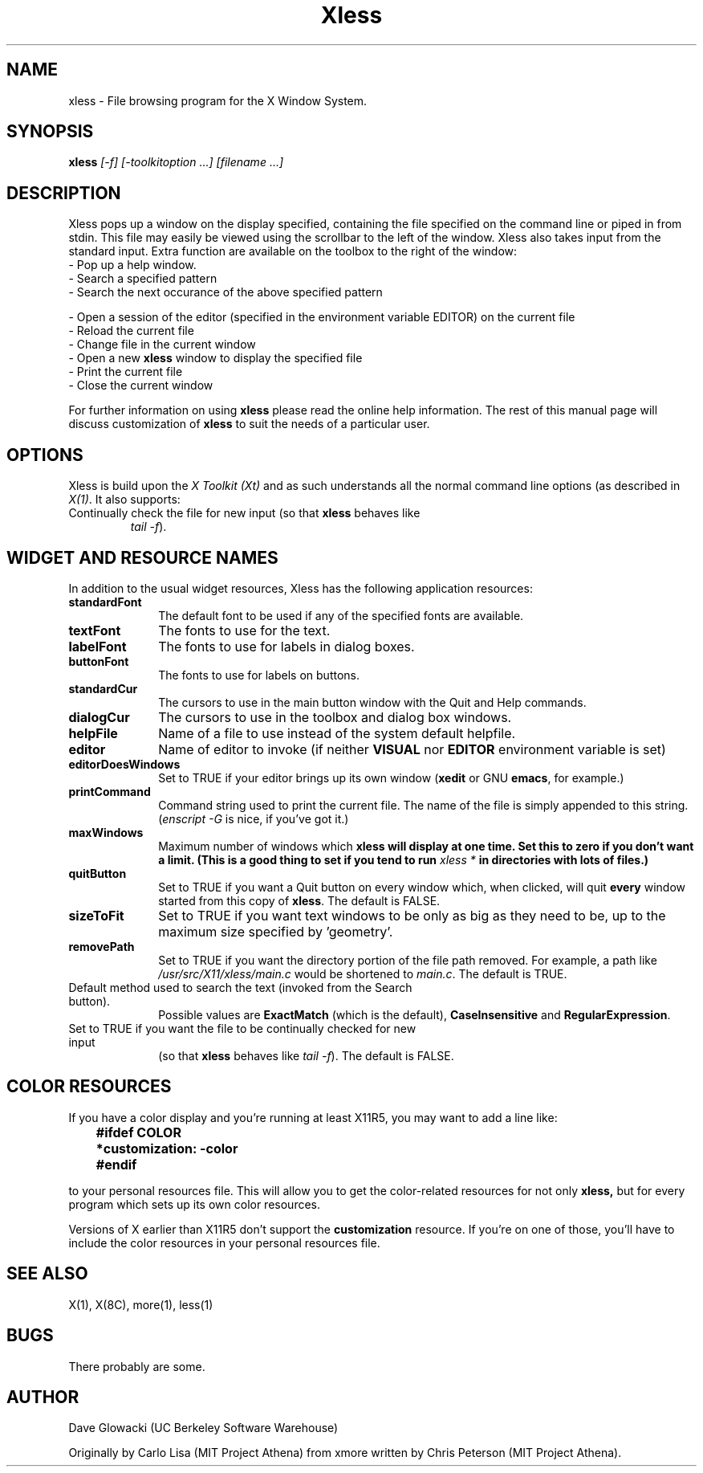 .TH Xless 1 "1 June 1989" "X Version 11"
.SH NAME
xless - File browsing program for the X Window System.
.SH SYNOPSIS
.B xless
.I [-f] [-toolkitoption ...] [filename ...]
.SH DESCRIPTION
Xless pops up a window on the display specified, containing the file
specified on the command line or piped in from stdin.  This file may easily
be viewed using the scrollbar to the left of the window.
Xless also takes input from the standard input.
Extra function are available on the toolbox to the right of the window:
.LP
.TP 10
- Pop up a help window.
.TP
- Search a specified pattern
.TP
- Search the next occurance of the above specified pattern
.LP
- Open a session of the editor (specified in the environment
variable EDITOR) on the current file
.TP
- Reload the current file
.TP
- Change file in the current window
.TP
- Open a new \fBxless\fP window to display the specified file
.TP
- Print the current file
.TP
- Close the current window
.LP
For further information on using
.B xless
please read the online
help information.  The rest of this manual page will discuss
customization of
.B xless
to suit the needs of a particular user.
.SH "OPTIONS"
.LP
Xless is build upon the \fIX Toolkit (Xt)\fP and as such understands all
the normal command line options (as described in \fIX(1)\fP.
It also supports:
.TP \-f
Continually check the file for new input (so that \fBxless\fP behaves like
\fItail -f\fP).
.SH "WIDGET AND RESOURCE NAMES"
.LP
In addition to the usual widget resources, Xless has the following
application resources:
.LP
.TP 10
.B standardFont
The default font to be used if any of the specified fonts are available.
.TP
.B textFont
The fonts to use for the text.
.TP
.B labelFont
The fonts to use for labels in dialog boxes.
.TP
.B buttonFont
The fonts to use for labels on buttons.
.TP
.B standardCur
The cursors to use in the main button window with the Quit and Help commands.
.TP
.B dialogCur
The cursors to use in the toolbox and dialog box windows.
.TP
.B helpFile
Name of a file to use instead of the system default helpfile.
.TP
.B editor
Name of editor to invoke (if neither \fBVISUAL\fP nor \fBEDITOR\fP environment
variable is set)
.TP
.B editorDoesWindows
Set to TRUE if your editor brings up its own window
(\fBxedit\fP or GNU \fBemacs\fP, for example.)
.TP
.B printCommand
Command string used to print the current file.
The name of the file is simply appended to this string.
(\fIenscript -G\fP is nice, if you've got it.)
.TP
.B maxWindows
Maximum number of windows which \fBxless\fB
will display at one time.
Set this to zero if you don't want a limit.
(This is a good	thing to set if you tend to run \fIxless *\fP
in directories with lots of files.)
.TP
.B quitButton
Set to TRUE if you want a Quit button on every window which, when clicked,
will quit \fBevery\fP window started from this copy of \fBxless\fP.
The default is FALSE.
.TP
.B sizeToFit
Set to TRUE if you want text windows to be only as big as they need to be,
up to the maximum size specified by 'geometry'.
.TP
.B removePath
Set to TRUE if you want the directory portion of the file path removed.
For example, a path like \fI/usr/src/X11/xless/main.c\fP would be shortened to
\fImain.c\fP.  The default is TRUE.
.TP defaultSearchType
Default method used to search the text (invoked from the Search button).
Possible values are \fBExactMatch\fP (which is the default),
\fBCaseInsensitive\fP and \fBRegularExpression\fP.
.TP monitorFile
Set to TRUE if you want the file to be continually checked for new input
(so that \fBxless\fP behaves like \fItail -f\fP).  The default is FALSE.
.LP
.SH "COLOR RESOURCES"
.LP
If you have a color display and you're running at least X11R5, you may want
to add a line like:
.LP
.RS
.ft B
.nf

	#ifdef COLOR
	*customization: -color
	#endif
.fi
.ft R
.RE
.LP
to your personal resources file.  This will allow you to get the
color-related resources for not only
.B xless,
but for every program which sets up its own color resources.
.LP
Versions of X earlier than X11R5 don't support the
.B customization
resource.  If you're on one of those, you'll have to include the color
resources in your personal resources file.
.SH "SEE ALSO"
X(1), X(8C), more(1), less(1)
.SH BUGS
There probably are some.
.LP
.SH AUTHOR
Dave Glowacki (UC Berkeley Software Warehouse)

Originally by Carlo Lisa (MIT Project Athena) from
xmore written by Chris Peterson (MIT Project Athena).
